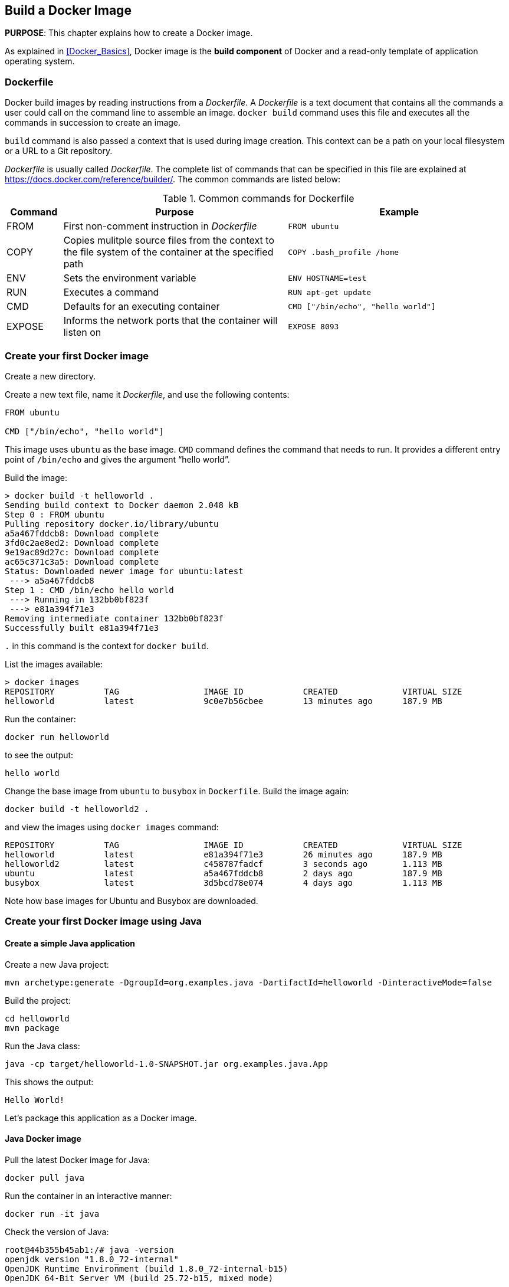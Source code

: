 :imagesdir: images

== Build a Docker Image

*PURPOSE*: This chapter explains how to create a Docker image.

As explained in <<Docker_Basics>>, Docker image is the *build component* of Docker and a read-only template of application operating system.

=== Dockerfile

Docker build images by reading instructions from a _Dockerfile_. A _Dockerfile_ is a text document that contains all the commands a user could call on the command line to assemble an image. `docker build` command uses this file and executes all the commands in succession to create an image.

`build` command is also passed a context that is used during image creation. This context can be a path on your local filesystem or a URL to a Git repository.

_Dockerfile_ is usually called _Dockerfile_. The complete list of commands that can be specified in this file are explained at https://docs.docker.com/reference/builder/. The common commands are listed below:

.Common commands for Dockerfile
[width="100%", options="header", cols="1,4,4"]
|==================
| Command | Purpose | Example
| FROM | First non-comment instruction in _Dockerfile_ | `FROM ubuntu`
| COPY | Copies mulitple source files from the context to the file system of the container at the specified path | `COPY .bash_profile /home`
| ENV | Sets the environment variable | `ENV HOSTNAME=test`
| RUN | Executes a command | `RUN apt-get update`
| CMD | Defaults for an executing container | `CMD ["/bin/echo", "hello world"]`
| EXPOSE | Informs the network ports that the container will listen on | `EXPOSE 8093`
|==================

=== Create your first Docker image


Create a new directory.

Create a new text file, name it _Dockerfile_, and use the following contents:

[source, text]
----
FROM ubuntu

CMD ["/bin/echo", "hello world"]
----

This image uses `ubuntu` as the base image. `CMD` command defines the command that needs to run. It provides a different entry point of `/bin/echo` and gives the argument "`hello world`".

Build the image:

[source, text]
----
> docker build -t helloworld .
Sending build context to Docker daemon 2.048 kB
Step 0 : FROM ubuntu
Pulling repository docker.io/library/ubuntu
a5a467fddcb8: Download complete 
3fd0c2ae8ed2: Download complete 
9e19ac89d27c: Download complete 
ac65c371c3a5: Download complete 
Status: Downloaded newer image for ubuntu:latest
 ---> a5a467fddcb8
Step 1 : CMD /bin/echo hello world
 ---> Running in 132bb0bf823f
 ---> e81a394f71e3
Removing intermediate container 132bb0bf823f
Successfully built e81a394f71e3
----

`.` in this command is the context for `docker build`.

List the images available:

[source, text]
----
> docker images
REPOSITORY          TAG                 IMAGE ID            CREATED             VIRTUAL SIZE
helloworld          latest              9c0e7b56cbee        13 minutes ago      187.9 MB
----

Run the container:

  docker run helloworld

to see the output:

  hello world

Change the base image from `ubuntu` to `busybox` in `Dockerfile`. Build the image again:

  docker build -t helloworld2 .

and view the images using `docker images` command:

[source, text]
----
REPOSITORY          TAG                 IMAGE ID            CREATED             VIRTUAL SIZE
helloworld          latest              e81a394f71e3        26 minutes ago      187.9 MB
helloworld2         latest              c458787fadcf        3 seconds ago       1.113 MB
ubuntu              latest              a5a467fddcb8        2 days ago          187.9 MB
busybox             latest              3d5bcd78e074        4 days ago          1.113 MB
----

Note how base images for Ubuntu and Busybox are downloaded.

=== Create your first Docker image using Java

==== Create a simple Java application

Create a new Java project:

[source, text]
----
mvn archetype:generate -DgroupId=org.examples.java -DartifactId=helloworld -DinteractiveMode=false
----

Build the project:

[source, text]
----
cd helloworld
mvn package
----

Run the Java class:

[source, text]
----
java -cp target/helloworld-1.0-SNAPSHOT.jar org.examples.java.App
----

This shows the output:

[source, text]
----
Hello World!
----

Let's package this application as a Docker image.

==== Java Docker image

Pull the latest Docker image for Java:

[source, text]
----
docker pull java
----

Run the container in an interactive manner:

[source, text]
----
docker run -it java
----

Check the version of Java:

[source, text]
----
root@44b355b45ab1:/# java -version
openjdk version "1.8.0_72-internal"
OpenJDK Runtime Environment (build 1.8.0_72-internal-b15)
OpenJDK 64-Bit Server VM (build 25.72-b15, mixed mode)
----

A different version may be seen in your case.

==== Package and Run Java application as Docker image

Create a new Dockerfile in `helloworld` directory:

[source, text]
----
FROM java

COPY target/helloworld-1.0-SNAPSHOT.jar /usr/src/helloworld-1.0-SNAPSHOT.jar

CMD java -cp /usr/src/helloworld-1.0-SNAPSHOT.jar org.examples.java.App
----

Build the image:

[source, text]
----
docker build -t hello-java .
----

Run the image:

[source, text]
----
docker run hello-java
----

This displays the output:

[source, text]
----
Hello World!
----

==== Package and Run Java Application using Docker Maven Plugin

https://github.com/fabric8io/docker-maven-plugin[Docker Maven Plugin] allows you to manage Docker images and containers using Maven. It comes with predefined goals:

[options="header"]
|====
|Goal | Description
| `docker:build` | Build images
| `docker:start` | Create and start containers
| `docker:stop` | Stop and destroy containers
| `docker:push` | Push images to a registry
| `docker:remove` | Remove images from local docker host
| `docker:logs` | Show container logs
|====

Clone the sample code from https://github.com/arun-gupta/docker-java-sample/.

Create the Docker image:

[source, text]
----
mvn package -Pdocker
----

This will show an output like:

[source, text]
----
[INFO] DOCKER> [hello-java] : Built image sha256:09ab7
----

The list of images can be checked:

[source, text]
----
docker images | grep hello-java
hello-java          latest              09ab715ec59d        44 seconds ago      642.4 MB
----

Run the Docker container:

[source, text]
----
mvn install -Pdocker
----

This is the same output when running the container using `docker run` command.

Only one change was required in the project to enable Docker packaging and running. A Maven profile is added in `pom.xml`:

[source, text]
----
<profiles>
    <profile>
        <id>docker</id>
        <build>
            <plugins>
                <plugin>
                    <groupId>io.fabric8</groupId>
                    <artifactId>docker-maven-plugin</artifactId>
                    <version>0.14.2</version>
                    <configuration>
                        <images>
                            <image>
                                <name>hello-java</name>
                                <build>
                                    <from>java</from>
                                    <assembly>
                                        <descriptorRef>artifact</descriptorRef>
                                    </assembly>
                                    <cmd>java -cp maven/helloworld-1.0-SNAPSHOT.jar org.examples.java.App</cmd>
                                </build>
                            </image>
                        </images>
                    </configuration>
                    <executions>
                        <execution>
                            <id>docker:build</id>
                            <phase>package</phase>
                            <goals>
                                <goal>build</goal>
                            </goals>
                        </execution>
                        <execution>
                            <id>docker:start</id>
                            <phase>install</phase>
                            <goals>
                                <goal>start</goal>
                            </goals>
                        </execution>
                    </executions>
                </plugin>
            </plugins>
        </build>
    </profile>
</profiles>
----

=== Dockerfile Command Design Patterns

==== Difference between CMD and ENTRYPOINT

*TL;DR* `CMD` will work for most of the cases.

Default entry point for a container is `/bin/sh`, the default shell.

Running a container as `docker run -it ubuntu` uses that command and starts the default shell. The output is shown as:

```console
> docker run -it ubuntu
root@88976ddee107:/#
```

`ENTRYPOINT` allows to override the entry point to some other command, and even customize it. For example, a container can be started as:

```console
> docker run -it --entrypoint=/bin/cat ubuntu /etc/passwd
root:x:0:0:root:/root:/bin/bash
daemon:x:1:1:daemon:/usr/sbin:/usr/sbin/nologin
bin:x:2:2:bin:/bin:/usr/sbin/nologin
sys:x:3:3:sys:/dev:/usr/sbin/nologin
. . .
```

This command overrides the entry point to the container to `/bin/cat`. The argument(s) passed to the CLI are used by the entry point.

==== Difference between ADD and COPY

*TL;DR* `COPY` will work for most of the cases.

`ADD` has all capabilities of `COPY` and has the following additional features:

. Allows tar file auto-extraction in the image, for example, `ADD app.tar.gz /opt/var/myapp`.
. Allows files to be downloaded from a remote URL. However, the downloaded files will become part of the image. This causes the image size to bloat. So its recommended to use `curl` or `wget` to download the archive explicitly, extract, and remove the archive.

==== Import and export images

Docker images can be saved using `save` command to a .tar file:

  docker save helloworld > helloworld.tar

These tar files can then be imported using `load` command:

  docker load -i helloworld.tar


